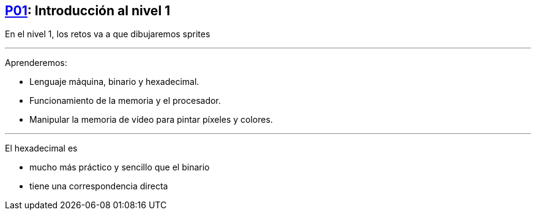 == https://www.youtube.com/watch?v=GYwPDZaoAf4[P01]: Introducción al nivel 1

En el nivel 1, los retos va a que dibujaremos sprites

'''

Aprenderemos:

* Lenguaje máquina, binario y hexadecimal.
* Funcionamiento de la memoria y el procesador.
* Manipular la memoria de vídeo para pintar píxeles y colores.

'''

El hexadecimal es

* mucho más práctico y sencillo que el binario
* tiene una correspondencia directa
